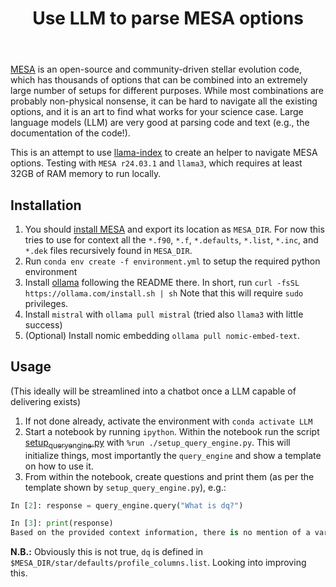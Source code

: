 #+title: Use LLM to parse MESA options

[[https://docs.mesastar.org/en/latest/][MESA]] is an open-source and community-driven stellar evolution code,
which has thousands of options that can be combined into an extremely
large number of setups for different purposes. While most combinations
are probably non-physical nonsense, it can be hard to navigate all the
existing options, and it is an art to find what works for your science
case. Large language models (LLM) are very good at parsing code and
text (e.g., the documentation of the code!).

This is an attempt to use [[https://docs.llamaindex.ai/en/stable/][llama-index]] to create an helper to navigate
MESA options. Testing with =MESA r24.03.1= and =llama3=, which requires at
least 32GB of RAM memory to run locally.


** Installation

1. You should [[https://docs.mesastar.org/en/latest/installation.html][install MESA]] and export its location as =MESA_DIR=. For
   now this tries to use for context all the =*.f90=, =*.f=, =*.defaults=,
   =*.list=, =*.inc=, and =*.dek= files recursively found in =MESA_DIR=.
2. Run =conda env create -f environment.yml= to setup the required python environment
3. Install [[https://github.com/ollama/ollama][ollama]] following the README there. In short, run =curl -fsSL https://ollama.com/install.sh | sh=
   Note that this will require =sudo= privileges.
4. Install =mistral= with =ollama pull mistral= (tried also =llama3= with
   little success)
5. (Optional) Install nomic embedding =ollama pull nomic-embed-text=.

** Usage

(This ideally will be streamlined into a chatbot once a LLM capable of
delivering exists)

1. If not done already, activate the environment with =conda activate LLM=
2. Start a notebook by running =ipython=. Within the notebook run the
   script [[./setup_query_engine.py][setup_query_engine.py]] with =%run ./setup_query_engine.py=. This will initialize things,
   most importantly the =query_engine= and show a template on how to use it.
3. From within the notebook, create questions and print them (as per
   the template shown by =setup_query_engine.py=), e.g.:

#+begin_src python
In [2]: response = query_engine.query("What is dq?")

In [3]: print(response)
Based on the provided context information, there is no mention of a variable or parameter named "dq". Therefore, I cannot provide an answer to the query. The given files contain various parameters and settings for controlling simulations using the LLMESA code, but none of them seem to relate to a variable named "dq".
#+end_src

*N.B.:* Obviously this is not true, =dq= is defined in =$MESA_DIR/star/defaults/profile_columns.list=. Looking into improving this.
